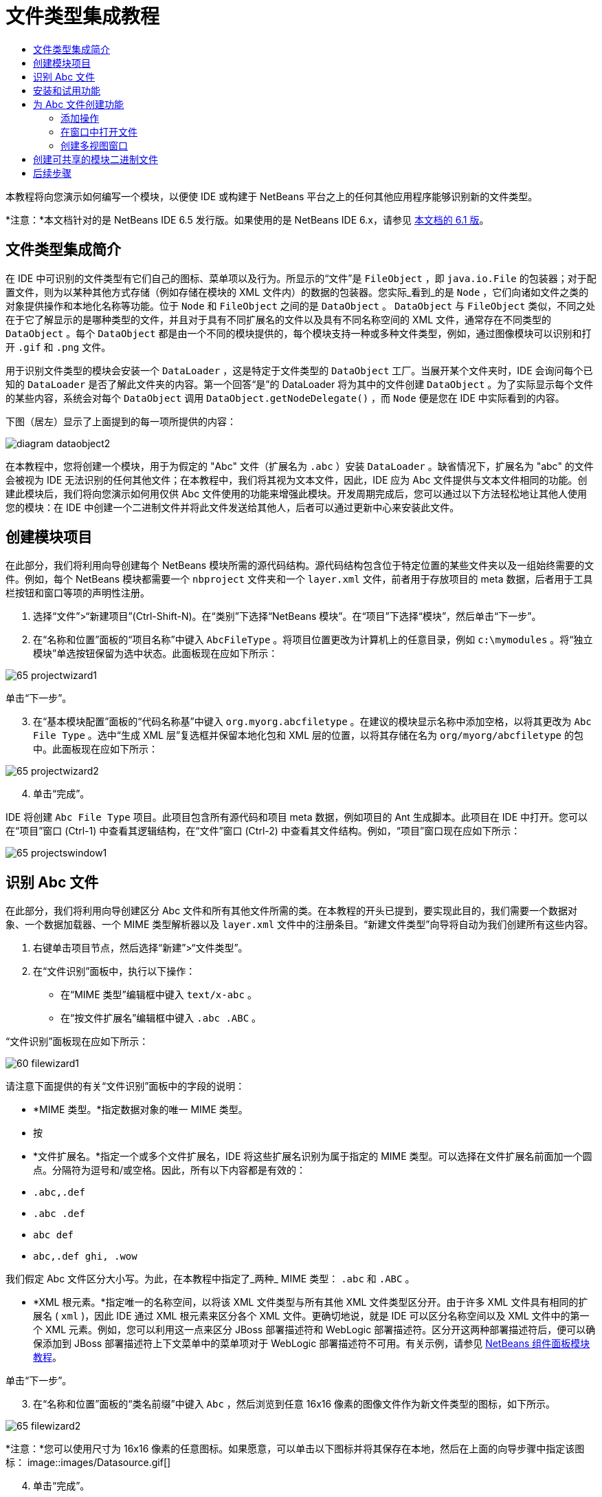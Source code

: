 // 
//     Licensed to the Apache Software Foundation (ASF) under one
//     or more contributor license agreements.  See the NOTICE file
//     distributed with this work for additional information
//     regarding copyright ownership.  The ASF licenses this file
//     to you under the Apache License, Version 2.0 (the
//     "License"); you may not use this file except in compliance
//     with the License.  You may obtain a copy of the License at
// 
//       http://www.apache.org/licenses/LICENSE-2.0
// 
//     Unless required by applicable law or agreed to in writing,
//     software distributed under the License is distributed on an
//     "AS IS" BASIS, WITHOUT WARRANTIES OR CONDITIONS OF ANY
//     KIND, either express or implied.  See the License for the
//     specific language governing permissions and limitations
//     under the License.
//

= 文件类型集成教程
:jbake-type: platform_tutorial
:jbake-tags: tutorials 
:jbake-status: published
:syntax: true
:source-highlighter: pygments
:toc: left
:toc-title:
:icons: font
:experimental:
:description: 文件类型集成教程 - Apache NetBeans
:keywords: Apache NetBeans Platform, Platform Tutorials, 文件类型集成教程

本教程将向您演示如何编写一个模块，以便使 IDE 或构建于 NetBeans 平台之上的任何其他应用程序能够识别新的文件类型。

*注意：*本文档针对的是 NetBeans IDE 6.5 发行版。如果使用的是 NetBeans IDE 6.x，请参见 link:60/nbm-filetype_zh_CN.html[本文档的 6.1 版]。








== 文件类型集成简介

在 IDE 中可识别的文件类型有它们自己的图标、菜单项以及行为。所显示的“文件”是  ``FileObject`` ，即  ``java.io.File``  的包装器；对于配置文件，则为以某种其他方式存储（例如存储在模块的 XML 文件内）的数据的包装器。您实际_看到_的是  ``Node`` ，它们向诸如文件之类的对象提供操作和本地化名称等功能。位于  ``Node``  和  ``FileObject``  之间的是  ``DataObject`` 。 ``DataObject``  与  ``FileObject``  类似，不同之处在于它了解显示的是哪种类型的文件，并且对于具有不同扩展名的文件以及具有不同名称空间的 XML 文件，通常存在不同类型的  ``DataObject`` 。每个  ``DataObject``  都是由一个不同的模块提供的，每个模块支持一种或多种文件类型，例如，通过图像模块可以识别和打开  ``.gif``  和  ``.png``  文件。

用于识别文件类型的模块会安装一个  ``DataLoader`` ，这是特定于文件类型的  ``DataObject``  工厂。当展开某个文件夹时，IDE 会询问每个已知的  ``DataLoader``  是否了解此文件夹的内容。第一个回答“是”的 DataLoader 将为其中的文件创建  ``DataObject`` 。为了实际显示每个文件的某些内容，系统会对每个  ``DataObject``  调用  ``DataObject.getNodeDelegate()`` ，而  ``Node``  便是您在 IDE 中实际看到的内容。

下图（居左）显示了上面提到的每一项所提供的内容：


image::images/diagram-dataobject2.png[]

在本教程中，您将创建一个模块，用于为假定的 "Abc" 文件（扩展名为  ``.abc`` ）安装  ``DataLoader`` 。缺省情况下，扩展名为 "abc" 的文件会被视为 IDE 无法识别的任何其他文件；在本教程中，我们将其视为文本文件，因此，IDE 应为 Abc 文件提供与文本文件相同的功能。创建此模块后，我们将向您演示如何用仅供 Abc 文件使用的功能来增强此模块。开发周期完成后，您可以通过以下方法轻松地让其他人使用您的模块：在 IDE 中创建一个二进制文件并将此文件发送给其他人，后者可以通过更新中心来安装此文件。


== 创建模块项目

在此部分，我们将利用向导创建每个 NetBeans 模块所需的源代码结构。源代码结构包含位于特定位置的某些文件夹以及一组始终需要的文件。例如，每个 NetBeans 模块都需要一个  ``nbproject``  文件夹和一个  ``layer.xml``  文件，前者用于存放项目的 meta 数据，后者用于工具栏按钮和窗口等项的声明性注册。


[start=1]
1. 选择“文件”>“新建项目”(Ctrl-Shift-N)。在“类别”下选择“NetBeans 模块”。在“项目”下选择“模块”，然后单击“下一步”。

[start=2]
1. 在“名称和位置”面板的“项目名称”中键入  ``AbcFileType`` 。将项目位置更改为计算机上的任意目录，例如  ``c:\mymodules`` 。将“独立模块”单选按钮保留为选中状态。此面板现在应如下所示：


image::images/65-projectwizard1.png[]

单击“下一步”。


[start=3]
1. 在“基本模块配置”面板的“代码名称基”中键入  ``org.myorg.abcfiletype`` 。在建议的模块显示名称中添加空格，以将其更改为  ``Abc File Type`` 。选中“生成 XML 层”复选框并保留本地化包和 XML 层的位置，以将其存储在名为  ``org/myorg/abcfiletype``  的包中。此面板现在应如下所示：


image::images/65-projectwizard2.png[]


[start=4]
1. 单击“完成”。

IDE 将创建  ``Abc File Type``  项目。此项目包含所有源代码和项目 meta 数据，例如项目的 Ant 生成脚本。此项目在 IDE 中打开。您可以在“项目”窗口 (Ctrl-1) 中查看其逻辑结构，在“文件”窗口 (Ctrl-2) 中查看其文件结构。例如，“项目”窗口现在应如下所示：


image::images/65-projectswindow1.png[]


== 识别 Abc 文件

在此部分，我们将利用向导创建区分 Abc 文件和所有其他文件所需的类。在本教程的开头已提到，要实现此目的，我们需要一个数据对象、一个数据加载器、一个 MIME 类型解析器以及  ``layer.xml``  文件中的注册条目。“新建文件类型”向导将自动为我们创建所有这些内容。


[start=1]
1. 右键单击项目节点，然后选择“新建”>“文件类型”。

[start=2]
1. 在“文件识别”面板中，执行以下操作：
* 在“MIME 类型”编辑框中键入  ``text/x-abc`` 。
* 在“按文件扩展名”编辑框中键入  ``.abc .ABC`` 。

“文件识别”面板现在应如下所示：


image::images/60-filewizard1.png[]

请注意下面提供的有关“文件识别”面板中的字段的说明：

* *MIME 类型。*指定数据对象的唯一 MIME 类型。
* 按
* *文件扩展名。*指定一个或多个文件扩展名，IDE 将这些扩展名识别为属于指定的 MIME 类型。可以选择在文件扩展名前面加一个圆点。分隔符为逗号和/或空格。因此，所有以下内容都是有效的：
*  ``.abc,.def`` 
*  ``.abc .def`` 
*  ``abc def`` 
*  ``abc,.def ghi, .wow`` 

我们假定 Abc 文件区分大小写。为此，在本教程中指定了_两种_ MIME 类型： ``.abc``  和  ``.ABC`` 。

* *XML 根元素。*指定唯一的名称空间，以将该 XML 文件类型与所有其他 XML 文件类型区分开。由于许多 XML 文件具有相同的扩展名 ( ``xml`` )，因此 IDE 通过 XML 根元素来区分各个 XML 文件。更确切地说，就是 IDE 可以区分名称空间以及 XML 文件中的第一个 XML 元素。例如，您可以利用这一点来区分 JBoss 部署描述符和 WebLogic 部署描述符。区分开这两种部署描述符后，便可以确保添加到 JBoss 部署描述符上下文菜单中的菜单项对于 WebLogic 部署描述符不可用。有关示例，请参见  link:nbm-palette-api2.html[NetBeans 组件面板模块教程]。

单击“下一步”。


[start=3]
1. 在“名称和位置”面板的“类名前缀”中键入  ``Abc`` ，然后浏览到任意 16x16 像素的图像文件作为新文件类型的图标，如下所示。


image::images/65-filewizard2.png[]

*注意：*您可以使用尺寸为 16x16 像素的任意图标。如果愿意，可以单击以下图标并将其保存在本地，然后在上面的向导步骤中指定该图标：
image::images/Datasource.gif[]


[start=4]
1. 单击“完成”。

“项目”窗口现在应如下所示：


image::images/65-projectswindow2.png[]

下面简要介绍了每个新生成的文件：

* *AbcDataObject.java。*包装  ``FileObject`` 。DataObject 是由 DataLoader 生成的。有关详细信息，请参见  link:https://netbeans.apache.org/wiki/devfaqdataobject[What is a DataObject?]（什么是 DataObject？）。
* *AbcResolver.xml。*将  ``.abc``  和  ``.ABC``  扩展名映射到 MIME 类型。 ``AbcDataLoader``  仅识别 MIME 类型，而不了解有关文件扩展名的信息。
* *AbcTemplate.abc。*为  ``layer.xml``  中注册的文件模板提供了基础，以便将其作为新模板安装在“新建文件”对话框中。
* *AbcDataObjectTest.java。* ``DataObject``  的 JUnit 测试类。

在  ``layer.xml``  文件中，将会看到以下内容：


[source,xml]
----

<folder name="Loaders">
    <folder name="text">
        <folder name="x-abc">
            <folder name="Actions">
                <file name="org-myorg-abcfiletype-MyAction.shadow">
                    <attr name="originalFile" stringvalue="Actions/Edit/org-myorg-abcfiletype-MyAction.instance"/>
                    <attr name="position" intvalue="600"/>
                </file>
                <file name="org-openide-actions-CopyAction.instance">
                    <attr name="position" intvalue="100"/>
                </file>
                <file name="org-openide-actions-CutAction.instance">
                    <attr name="position" intvalue="200"/>
                </file>
                <file name="org-openide-actions-DeleteAction.instance">
                    <attr name="position" intvalue="300"/>
                </file>
                <file name="org-openide-actions-FileSystemAction.instance">
                    <attr name="position" intvalue="400"/>
                </file>
                <file name="org-openide-actions-OpenAction.instance">
                    <attr name="position" intvalue="500"/>
                </file>
                <file name="org-openide-actions-PropertiesAction.instance">
                    <attr name="position" intvalue="700"/>
                </file>
                <file name="org-openide-actions-RenameAction.instance">
                    <attr name="position" intvalue="800"/>
                </file>
                <file name="org-openide-actions-SaveAsTemplateAction.instance">
                    <attr name="position" intvalue="900"/>
                </file>
                <file name="org-openide-actions-ToolsAction.instance">
                    <attr name="position" intvalue="1000"/>
                </file>
                <file name="sep-1.instance">
                    <attr name="instanceClass" stringvalue="javax.swing.JSeparator"/>
                    <attr name="position" intvalue="1100"/>
                </file>
                <file name="sep-2.instance">
                    <attr name="instanceClass" stringvalue="javax.swing.JSeparator"/>
                    <attr name="position" intvalue="1200"/>
                </file>
                <file name="sep-3.instance">
                    <attr name="instanceClass" stringvalue="javax.swing.JSeparator"/>
                    <attr name="position" intvalue="1300"/>
                </file>
                <file name="sep-4.instance">
                    <attr name="instanceClass" stringvalue="javax.swing.JSeparator"/>
                    <attr name="position" intvalue="1400"/>
                </file>
            </folder>
            <folder name="Factories">
                <file name="AbcDataLoader.instance">
                    <attr name="SystemFileSystem.icon" urlvalue="nbresloc:/org/myorg/abcfiletype/Datasource.gif"/>
                    <attr name="dataObjectClass" stringvalue="org.myorg.abcfiletype.AbcDataObject"/>
                    <attr name="instanceCreate" methodvalue="org.openide.loaders.DataLoaderPool.factory"/>
                    <attr name="mimeType" stringvalue="text/x-abc"/>
                </file>
            </folder>
        </folder>
    </folder>
</folder>
----


== 安装和试用功能

现在，让我们安装该模块，然后使用此前创建的基本功能。IDE 使用 Ant 生成脚本来生成和安装模块。此生成脚本是在创建项目时创建的。


[start=1]
1. 在“项目”窗口中，右键单击 "Abc File Type" 项目，然后选择“运行”。

将启动一个新的 IDE 实例，同时该实例将向其自身安装您的模块。


[start=2]
1. 使用“新建项目”对话框 (Ctrl-Shift-N) 在 IDE 中创建任意类型的应用程序。

[start=3]
1. 右键单击该应用程序节点，然后选择“新建”>“其他”。在“其他”类别中，有一个用于创建新文件类型的模板：


image::images/60-action4.png[]

完成向导后，您便创建了一个可用于帮助用户创建给定文件类型的模板。

如果要通过该模板提供缺省代码，请将这些代码添加到“新建文件类型”向导所创建的  ``AbcTemplate.abc``  文件中。


== 为 Abc 文件创建功能

现在 NetBeans 平台能够将 Abc 文件与所有其他类型的文件区分开，接下来应添加特定于该文件类型的功能。在此部分，我们将在从资源管理器窗口（例如，“项目”窗口）右键单击该文件节点所显示的上下文菜单中添加一个菜单项，并使该文件能够在一个窗口中打开，而不是在编辑器中打开。


=== 添加操作

在本小节中，我们将使用“新建操作”向导创建一个 Java 类，用于为我们的文件类型执行操作。此向导还将在  ``layer.xml``  文件中注册该类，以使用户能够在从资源管理器窗口右键单击该文件类型节点所显示的上下文菜单中调用此操作。


[start=1]
1. 右键单击项目节点，然后选择“新建”>“操作”。

[start=2]
1. 在“操作类型”面板中，单击“有条件地启用”。键入  ``AbcDataObject`` ，这是之前由“新建文件类型”向导生成的数据对象的名称，如下所示：


image::images/60-action1.png[]

单击“下一步”。


[start=3]
1. 在“GUI 注册”面板中，从“类别”下拉列表中选择“编辑”类别。“类别”下拉列表用于控制操作在 IDE 的快捷键编辑器中的显示位置。

接下来，取消选中“全局菜单项”，然后选中“文件类型上下文菜单项”。在“内容类型”下拉列表中，选择您之前在“新建文件类型”向导中指定的 MIME 类型，如下所示：


image::images/60-action2.png[]

请注意，您可以设置菜单项的位置，并将此菜单项与其前面和后面的菜单项隔开。单击“下一步”。


[start=4]
1. 在“名称和位置”面板的“类名”中键入  ``MyAction`` ，在“显示名称”中键入  ``My Action`` 。上下文菜单提供的菜单项不显示图标。因此，请单击“完成”，此时  ``MyAction.java``  将被添加到  ``org.myorg.abcfiletype``  包中。

[start=5]
1. 在源代码编辑器中，将下面的代码添加到此操作的  ``actionPerformed``  方法中：

[source,java]
----

@Override
public void actionPerformed(ActionEvent ev) {
   FileObject f = context.getPrimaryFile();
   String displayName = FileUtil.getFileDisplayName(f);
   String msg = "I am " + displayName + ". Hear me roar!"; 
        NotifyDescriptor nd = new NotifyDescriptor.Message(msg);
        DialogDisplayer.getDefault().notify(nd);
}
----

按 Ctrl-Shift-I 组合键。IDE 会自动将 import 语句添加到该类的顶部。

某些代码仍带有红色下划线，这表示类路径中并未包括所有需要的包。右键单击项目节点，选择“属性”，然后单击“项目属性”对话框中的“库”。单击“库”窗格顶部的“添加”来添加“对话框 API”。

在  ``MyAction.java``  类中再次按 Ctrl-Shift-I 组合键。红色下划线将会消失，因为 IDE 在对话框 API 中找到了所需的包。


[start=6]
1. 在“重要文件”节点中，展开“XML 层”。"<此层>" 和 "<上下文中的此层>" 这两个节点以及它们的子节点共同组成了 link:https://netbeans.apache.org/tutorials/nbm-glossary.html[系统 Filesystem] 浏览器。展开 "<此层>"，再展开 "Loaders"，继续展开节点，直到显示您之前所创建的操作。

[start=7]
1. 将  ``My Action``  拖放到“打开”操作下方，如下所示：


image::images/60-action3.png[]

从最后两步可以看出，系统 Filesystem 浏览器可用于快速重组在系统 Filesystem 中注册的各项的顺序。


[start=8]
1. 再次运行该模块，操作方法与上一节相同。

[start=9]
1. 使用上一节中所示的模板创建一个 ABC 文件，然后在某个资源管理器视图（如“项目”窗口或“收藏夹”窗口）中右键单击该文件的节点。

请注意，Abc 文件具有您在其模块中所指定的图标，并且可以从右键单击操作所显示的上下文菜单中使用在其  ``layer.xml``  文件中定义的一系列操作：


image::images/60-dummytemplate.png[]


[start=10]
1. 选择新菜单项，将显示 Abc 文件的名称和位置：


image::images/60-information.png[]

现在，您已了解如何创建在“项目”窗口、“文件”窗口或“收藏夹”窗口内给定类型文件的上下文菜单中显示的新操作。


=== 在窗口中打开文件

缺省情况下，当用户打开在本教程中定义的类型的文件时，该文件将在基本编辑器中打开。但是，有时您可能需要创建文件的可视表示，以使用户能够将小部件拖放到该可视表示上。创建此类用户界面的第一步是，使用户可以在窗口中打开文件。本小节将向您演示如何执行此操作。


[start=1]
1. 右键单击项目节点，然后选择“新建”>“窗口组件”。将“窗口位置”设置为 "editor" 并选中“在应用程序启动时打开”，如下所示：


image::images/65-topc-1.png[]


[start=2]
1. 单击“下一步”，然后在“类名前缀”中键入 "Abc"：


image::images/65-topc-2.png[]

单击“完成”。


[start=3]
1. 按如下所示更改  ``DataObject``  的构造函数，将  ``DataObject``  更改为使用  `` link:http://bits.netbeans.org/dev/javadoc/org-openide-loaders/org/openide/loaders/OpenSupport.html[OpenSupport]``  而不是 DataEditorSupport：

[source,java]
----

public AbcDataObject(FileObject pf, MultiFileLoader loader)
        throws DataObjectExistsException, IOException {

    super(pf, loader);
    CookieSet cookies = getCookieSet();
    *//cookies.add((Node.Cookie) DataEditorSupport.create(this, getPrimaryEntry(), cookies));
    cookies.add((Node.Cookie) new AbcOpenSupport(getPrimaryEntry()));*
              
}
----


[start=4]
1. 创建  `` link:http://bits.netbeans.org/dev/javadoc/org-openide-loaders/org/openide/loaders/OpenSupport.html[OpenSupport]``  类：

[source,java]
----

class AbcOpenSupport extends OpenSupport implements OpenCookie, CloseCookie {

    public AbcOpenSupport(AbcDataObject.Entry entry) {
        super(entry);
    }

    protected CloneableTopComponent createCloneableTopComponent() {
        AbcDataObject dobj = (AbcDataObject) entry.getDataObject();
        AbcTopComponent tc = new AbcTopComponent();
        tc.setDisplayName(dobj.getName());
        return tc;
    }
 
}
----

调整 TopComponent 以扩展 CloneableTopComponent，而不是 TopComponent。将 TopComponent 的类修饰符及其构造函数的修饰符设置为 public 而不是 private。

再次运行该模块，当打开 Abc 文件时， ``OpenSupport``  类便会处理此打开操作，以便在  ``TopComponent``  中打开该文件，而不是在  ``DataEditorSupport``  所提供的基本编辑器中打开：


image::images/65-topc-3.png[]

link:https://netbeans.apache.org/tutorials/nbm-visual_library.html[NetBeans 可视库教程]提供了一个进一步开发 TopComponent 的示例，以便以可视方式显示文件内容（与本教程中定义的文件类型对应）。



=== 创建多视图窗口

现在，我们已经能够在窗口中打开文件，接下来我们将使该窗口更加有趣。我们将创建一个多视图窗口。多视图窗口的第一个标签通常用于显示文件的可视表示，第二个标签则通常显示源视图。此外，该窗口也可包含两个以上的标签，每个标签提供有关已打开文件的更为详细的信息。


[start=1]
1. 右键单击项目节点，然后选择“属性”。在“项目属性”对话框中，选择“库”，然后单击“添加”。设置对“ link:http://bits.netbeans.org/dev/javadoc/org-netbeans-core-multiview/overview-summary.html[多视图窗口]”的依赖关系。单击“确定”，然后再次单击“确定”以退出“项目属性”对话框。

[start=2]
1. 对于要在多视图窗口中创建的每个标签，创建一个用于实现  `` link:http://bits.netbeans.org/dev/javadoc/org-netbeans-core-multiview/org/netbeans/core/spi/multiview/MultiViewDescription.html[MultiViewDescription]``  和  ``Serializable``  的类。

就本教程而言，首先将创建一个名为  ``AbcMultiviewDescription1``  的类以实现指定类：


[source,java]
----

public class AbcMultiviewDescription1 implements MultiViewDescription, Serializable {

    public int getPersistenceType() {
        throw new UnsupportedOperationException("Not supported yet.");
    }

    public String getDisplayName() {
        throw new UnsupportedOperationException("Not supported yet.");
    }

    public Image getIcon() {
        throw new UnsupportedOperationException("Not supported yet.");
    }

    public HelpCtx getHelpCtx() {
        throw new UnsupportedOperationException("Not supported yet.");
    }

    public String preferredID() {
        throw new UnsupportedOperationException("Not supported yet.");
    }

    public MultiViewElement createElement() {
        throw new UnsupportedOperationException("Not supported yet.");
    }

}
----

在上述  ``AbcMultiviewDescription1``  类中，方法  ``createElement()``  返回 MultiViewElement。但是，此处需要返回的是  ``TopComponent`` ，这将在下一步中完成。


[start=3]
1. 重写类签名。要为上一步中的描述提供一个多视图元素，我们需要实现  `` link:http://bits.netbeans.org/dev/javadoc/org-netbeans-core-multiview/org/netbeans/core/spi/multiview/MultiViewElement.html[MultiViewElement]`` ：

[source,java]
----

public final class AbcTopComponent extends TopComponent implements MultiViewElement {
----

现在，您需要在  ``TopComponent``  中删除（或注释掉）方法  ``findInstance()`` 、 ``getPersistenceType()`` 、 ``writeReplace()``  和  ``preferredID()`` 。


[start=4]
1. 暂时为每个所需的方法提供非常简单的实现。首先，在  ``TopComponent``  类的顶部定义一个新的  ``JToolbar`` ：

[source,java]
----

private JToolBar toolbar = new JToolBar();
----

接下来，按如下所示实现方法：


[source,java]
----

    public JComponent getVisualRepresentation() {
        return this;
    }

    public JComponent getToolbarRepresentation() {
        return toolbar;
    }

    public void setMultiViewCallback(MultiViewElementCallback arg0) {
    }

    public CloseOperationState canCloseElement() {
        return null;
    }

    public Action[] getActions() {
        return new Action[]{};
    }

    public Lookup getLookup() {
        return Lookups.singleton(this);
    }

    public void componentShowing() {
    }

    public void componentHidden() {
    }

    public void componentActivated() {
    }

    public void componentDeactivated() {
    }

    public UndoRedo getUndoRedo() {
        return UndoRedo.NONE;
    }
----


[start=5]
1. 现在，您可以重新定义  ``AbcMultiviewDescription1`` ，如下所示：

[source,java]
----

public class AbcMultiviewDescription1 implements MultiViewDescription, Serializable {

    public int getPersistenceType() {
        return TopComponent.PERSISTENCE_ALWAYS;
    }

    public String getDisplayName() {
        return "Tab 1";
    }

    public Image getIcon() {
        return ImageUtilities.loadImage("/org/myorg/abcfiletype/Datasource.gif");
    }

    public HelpCtx getHelpCtx() {
        return null;
    }

    public String preferredID() {
       return "AbcMultiviewDescription1";
    }

    public MultiViewElement createElement() {
        return new AbcTopComponent();
    }

}
----


[start=6]
1. 更改  ``OpenSupport``  类中的  ``createCloneableTopComponent``  方法，以通过在上面部分创建的  ``MultiViewDescription``  类打开  ``TopComponent`` ：

[source,java]
----

protected CloneableTopComponent createCloneableTopComponent() {

    // Create an array of multiview descriptors:
    AbcMultiviewDescription1 firstTab = new AbcMultiviewDescription1();
    MultiViewDescription[] descriptionArray = { firstTab };

    // Create the multiview window:
    CloneableTopComponent tc = MultiViewFactory.createCloneableMultiView(descriptionArray, firstTab,  null);
    tc.setDisplayName(entry.getDataObject().getName());
    return tc;

}
----

 ``MultiViewFactory.createCloneableMultiView``  中的第二个参数决定缺省情况下所打开的标签。在本示例中为  ``AbcMultiViewDescription1``  定义的标签  ``firstTab`` 。


[start=7]
1. 再次安装并打开文件。现在，您已创建包含一个标签的多视图窗口：


image::images/65-mvdeployed.png[]

现在，多视图窗口中只有一个标签。对于其他每个标签，创建一个新的  ``MultiviewDescription``  类和一个新的  ``TopComponent`` ，然后实例化  ``OpenSupport``  扩展类中的  ``MultiViewDescription``  类，如上所示。


== 创建可共享的模块二进制文件

该模块现已完成，您可以将其交给其他用户使用了。为此，您需要创建并分发一个二进制 "NBM"（NetBeans 模块）文件。


[start=1]
1. 在“项目”窗口中，右键单击 "Abc File Type" 项目，然后选择“创建 NBM”。

将创建 NBM 文件，您可以在“文件”窗口 (Ctrl-2) 中查看它：


image::images/60-shareable-nbm.png[]


[start=2]
1. 例如，通过  link:http://plugins.netbeans.org/PluginPortal/[NetBeans 插件门户]向其他人提供该文件。接收者应使用插件管理器（“工具”>“插件”）来安装它。


link:http://netbeans.apache.org/community/mailing-lists.html[请将您的意见和建议发送给我们]



== 后续步骤

有关创建和开发 NetBeans 模块的详细信息，请参见以下资源：

*  link:https://netbeans.apache.org/platform/index.html[NetBeans 平台主页]
*  link:https://bits.netbeans.org/dev/javadoc/[NetBeans API 列表（当前开发版本）]
*  link:https://netbeans.apache.org/kb/docs/platform_zh_CN.html[其他相关教程]


